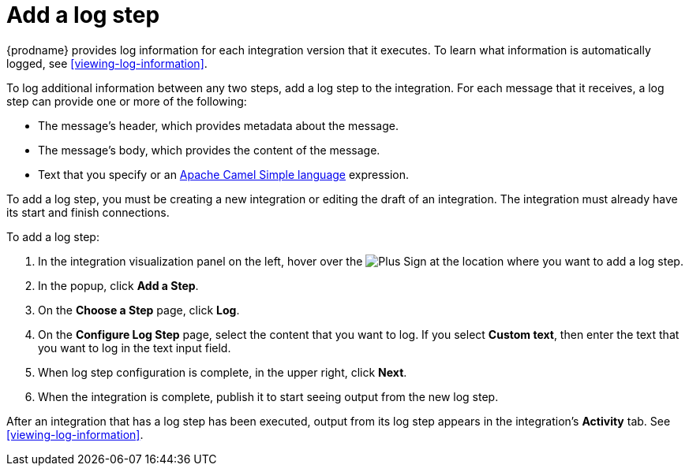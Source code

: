 [id='add-log-step']
= Add a log step

{prodname} provides log information for each integration version that
it executes. To learn what information is automatically logged,
see <<viewing-log-information>>.

To log additional information between any two steps, add a log step to the
integration. For each message that it receives, a log step can provide
one or more of the following:

* The message's header, which provides metadata about the message.
* The message's body, which provides the content of the message.
* Text that you specify or an 
http://camel.apache.org/simple.html[Apache Camel Simple language] expression. 

To add a log step, you must be creating a new integration or
editing the draft of an integration. The integration must already have
its start and finish connections.

To add a log step:

. In the integration visualization panel on the left, hover over the
image:images/PlusSignToAddStepOrConnection.png[Plus Sign]
at the location where you want to add a log step.
. In the popup, click *Add a Step*.
. On the *Choose a Step* page, click *Log*.
. On the *Configure Log Step* page, select the content that you want
to log. If you select *Custom text*, then enter the text that you
want to log in the text input field.
. When log step configuration is complete, in the upper right, click *Next*.
. When the integration is complete, publish it to start seeing output
from the new log step.

After an integration that has a log step has been executed, output from
its log step appears in the integration's *Activity* tab. See
<<viewing-log-information>>.
